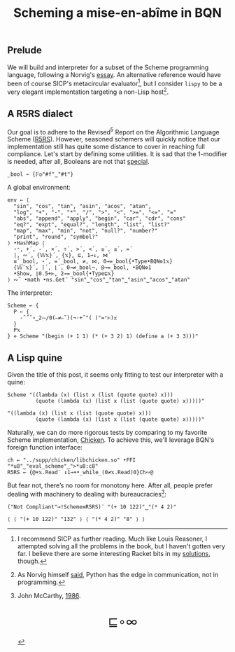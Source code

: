 # -*- eval: (face-remap-add-relative 'default '(:family "BQN386 Unicode" :height 180)); -*-
#+TITLE: Scheming a mise-en-abîme in BQN
#+HTML_HEAD: <link rel="stylesheet" type="text/css" href="assets/style.css"/>
#+HTML_HEAD: <link rel="icon" href="assets/favicon.ico" type="image/x-icon">

** Prelude

We will build and interpreter for a subset of the Scheme programming language,
following a Norvig's [[https://www.norvig.com/lispy.html][essay]]. An alternative reference would
have been of course SICP's metacircular evaluator[fn:1], but I consider =lispy= to be
a very elegant implementation targeting a non-Lisp host[fn:2].

** A R5RS dialect

Our goal is to adhere to the Revised\(^5\) Report on the Algorithmic Language Scheme ([[https://conservatory.scheme.org/schemers/Documents/Standards/R5RS/HTML/r5rs.html][R5RS]]).
However, seasoned schemers will quickly notice that our implementation still has
quite some distance to cover in reaching full compliance. Let's start by defining some
utilities. It is sad that the 1-modifier is needed, after all,
Booleans are not that [[https://mlochbaum.github.io/BQN/tutorial/combinator.html#booleans][special]].

#+begin_src bqn :tangle ./bqn/si.bqn :results none
  _bool ← {𝔽◶"#f"‿"#t"}
#+end_src

A global environment:

#+begin_src bqn :tangle ./bqn/si.bqn
  env ← ⟨
    "sin", "cos", "tan", "asin", "acos", "atan",
    "log", "+", "-", "*", "/", ">", "<", ">=", "<=", "="
    "abs", "append", "apply", "begin", "car", "cdr", "cons"
    "eq?", "expt", "equal?", "length", "list", "list?"
    "map", "max", "min", "not", "null?", "number?"
    "print", "round", "symbol?"
  ⟩ •HashMap ⟨
    ⋆⁼, +´, -´, ×´, ÷´, >´, <´, ≥´, ≤´, =´
    |, ∾´, {𝕎𝕩}´, {𝕩}, ⊑, 1⊸↓, ⋈´
    ≡´_bool, ⋆´, =´_bool, ≠, ⋈, 0⊸=_bool{•Type•BQN⎊1𝕩}
    {𝕎¨𝕩}´, ⌈´, ⌊´, 0⊸≠_bool¬, @⊸=_bool, •BQN⎊1
    •Show, ⌊0.5+⊢, 2⊸=_bool{•Type⊑𝕩}
  ⟩ ∾˜ •math •ns.Get¨ "sin"‿"cos"‿"tan"‿"asin"‿"acos"‿"atan"
#+end_src

#+RESULTS:
: {get‿has‿set‿delete‿count‿keys‿values⇐}

The interpreter:

#+begin_src bqn :tangle ./bqn/si.bqn
  Scheme ← {
    P ← {
      -˜˝˘∘‿2⥊/0(∾≠∾˜)(¬·+˝"( )"=⌜⊢)𝕩
    }
    P𝕩
  } ⋄ Scheme "(begin (+ 1 1) (* (+ 3 2) 1) (define a (+ 3 3)))"
#+end_src

#+RESULTS:
: ⟨ 5 1 1 1 1 1 1 1 1 6 1 1 1 1 ⟩

** A Lisp quine

Given the title of this post, it seems only fitting to test our interpreter
with a quine:

#+begin_src bqn :tangle ./bqn/si.bqn :exports both
  Scheme "((lambda (x) (list x (list (quote quote) x)))
           (quote (lambda (x) (list x (list (quote quote) x)))))"
#+end_src

#+RESULTS:
: "((lambda (x) (list x (list (quote quote) x)))
:          (quote (lambda (x) (list x (list (quote quote) x)))))"

Naturally, we can do more rigorous tests by comparing to my favorite Scheme
implementation, [[https://call-cc.org/][Chicken]]. To achieve this, we'll leverage BQN's
foreign function interface:

#+begin_src bqn :tangle ./bqn/si.bqn :results none
  ch ← "../supp/chicken/libchicken.so" •FFI "*u8"‿"eval_scheme"‿">*u8:c8"
  R5RS ← {@+𝕩.Read¨ ↕1⊸+•_while_(0≠𝕩.Read)0}Ch∾@
#+end_src

But fear not, there’s no room for monotony here. After all,
people prefer dealing with machinery to dealing with bureaucracies[fn:3]:

#+begin_src bqn :tangle ./bqn/si.bqn :exports both
  ("Not Compliant"⊸!Scheme≡R5RS)¨ "(+ 10 122)"‿"(* 4 2)"
#+end_src

#+RESULTS:
: ⟨ ⟨ "(+ 10 122)" "132" ⟩ ⟨ "(* 4 2)" "8" ⟩ ⟩

[fn:1] I recommend SICP as further reading. Much like Louis Reasoner, I attempted
solving all the problems in the book, but I haven't gotten very far.
I believe there are some interesting Racket bits in my [[https://panadestein.github.io/solved-sicp/][solutions]], though.
[fn:2] As Norvig himself [[https://news.ycombinator.com/item?id=1803815][said]], Python has the edge in communication, not in programming.
[fn:3] John McCarthy, [[http://jmc.stanford.edu/general/sayings.html][1986]].

#+BEGIN_EXPORT html
  <div style="text-align: center; font-size: 2em; padding: 20px 0;">
    <a href="https://panadestein.github.io/blog/" style="text-decoration: none;">⊑∘∞</a>
  </div>
#+END_EXPORT
